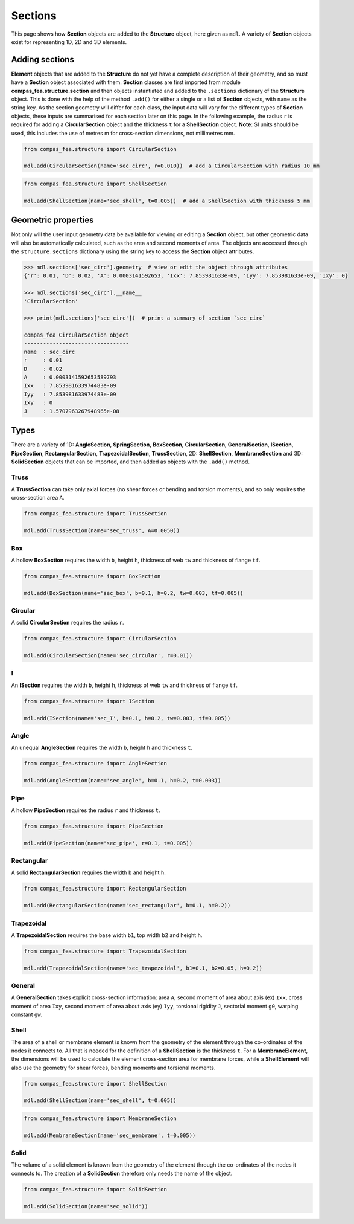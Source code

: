 ********************************************************************************
Sections
********************************************************************************

This page shows how **Section** objects are added to the **Structure** object, here given as ``mdl``. A variety of **Section** objects exist for representing 1D, 2D and 3D elements.

===============
Adding sections
===============

**Element** objects that are added to the **Structure** do not yet have a complete description of their geometry, and so must have a **Section** object associated with them. **Section** classes are first imported from module **compas_fea.structure.section** and then objects instantiated and added to the ``.sections`` dictionary of the **Structure** object. This is done with the help of the method ``.add()`` for either a single or a list of **Section** objects, with ``name`` as the string key. As the section geometry will differ for each class, the input data will vary for the different types of **Section** objects, these inputs are summarised for each section later on this page. In the following example, the radius ``r`` is required for adding a **CircularSection** object and the thickness ``t`` for a **ShellSection** object. **Note**: SI units should be used, this includes the use of metres m for cross-section dimensions, not millimetres mm.

.. code-block:: python

    from compas_fea.structure import CircularSection

    mdl.add(CircularSection(name='sec_circ', r=0.010))  # add a CircularSection with radius 10 mm

.. code-block:: python

    from compas_fea.structure import ShellSection

    mdl.add(ShellSection(name='sec_shell', t=0.005))  # add a ShellSection with thickness 5 mm



====================
Geometric properties
====================

Not only will the user input geometry data be available for viewing or editing a **Section** object, but other geometric data will also be automatically calculated, such as the area and second moments of area. The objects are accessed through the ``structure.sections`` dictionary using the string key to access the **Section** object attributes.

.. code-block:: python

    >>> mdl.sections['sec_circ'].geometry  # view or edit the object through attributes
    {'r': 0.01, 'D': 0.02, 'A': 0.0003141592653, 'Ixx': 7.853981633e-09, 'Iyy': 7.853981633e-09, 'Ixy': 0}

    >>> mdl.sections['sec_circ'].__name__
    'CircularSection'

    >>> print(mdl.sections['sec_circ'])  # print a summary of section `sec_circ`

    compas_fea CircularSection object
    ---------------------------------
    name  : sec_circ
    r     : 0.01
    D     : 0.02
    A     : 0.0003141592653589793
    Ixx   : 7.853981633974483e-09
    Iyy   : 7.853981633974483e-09
    Ixy   : 0
    J     : 1.5707963267948965e-08


=====
Types
=====

There are a variety of 1D: **AngleSection**, **SpringSection**, **BoxSection**, **CircularSection**, **GeneralSection**, **ISection**, **PipeSection**, **RectangularSection**, **TrapezoidalSection**, **TrussSection**, 2D: **ShellSection**, **MembraneSection** and 3D: **SolidSection** objects that can be imported, and then added as objects with the ``.add()`` method.

-----
Truss
-----

A **TrussSection** can take only axial forces (no shear forces or bending and torsion moments), and so only requires the cross-section area ``A``.

.. code-block:: python

    from compas_fea.structure import TrussSection

    mdl.add(TrussSection(name='sec_truss', A=0.0050))

---
Box
---

A hollow **BoxSection** requires the width ``b``, height ``h``, thickness of web ``tw`` and thickness of flange ``tf``.

.. code-block:: python

    from compas_fea.structure import BoxSection

    mdl.add(BoxSection(name='sec_box', b=0.1, h=0.2, tw=0.003, tf=0.005))

.. image:: /_images/box-ip.png
   :scale: 35 %

--------
Circular
--------

A solid **CircularSection** requires the radius ``r``.

.. code-block:: python

    from compas_fea.structure import CircularSection

    mdl.add(CircularSection(name='sec_circular', r=0.01))

.. image:: /_images/circ-ip.png
   :scale: 35 %

---
I
---

An **ISection** requires the width ``b``, height ``h``, thickness of web ``tw`` and thickness of flange ``tf``.

.. code-block:: python

    from compas_fea.structure import ISection

    mdl.add(ISection(name='sec_I', b=0.1, h=0.2, tw=0.003, tf=0.005))

.. image:: /_images/I-ip.png
   :scale: 35 %

-----
Angle
-----

An unequal **AngleSection** requires the width ``b``, height ``h`` and thickness ``t``.

.. code-block:: python

    from compas_fea.structure import AngleSection

    mdl.add(AngleSection(name='sec_angle', b=0.1, h=0.2, t=0.003))

.. image:: /_images/angle-ip.png
   :scale: 35 %

----
Pipe
----

A hollow **PipeSection** requires the radius ``r`` and thickness ``t``.

.. code-block:: python

    from compas_fea.structure import PipeSection

    mdl.add(PipeSection(name='sec_pipe', r=0.1, t=0.005))

.. image:: /_images/pipe-ip.png
   :scale: 35 %

-----------
Rectangular
-----------

A solid **RectangularSection** requires the width ``b`` and height ``h``.

.. code-block:: python

    from compas_fea.structure import RectangularSection

    mdl.add(RectangularSection(name='sec_rectangular', b=0.1, h=0.2))

.. image:: /_images/rect-ip.png
   :scale: 35 %

-----------
Trapezoidal
-----------

A **TrapezoidalSection** requires the base width ``b1``, top width ``b2`` and height ``h``.

.. code-block:: python

    from compas_fea.structure import TrapezoidalSection

    mdl.add(TrapezoidalSection(name='sec_trapezoidal', b1=0.1, b2=0.05, h=0.2))

.. image:: /_images/trap-ip.png
   :scale: 35 %

-------
General
-------

A **GeneralSection** takes explicit cross-section information: area ``A``, second moment of area about axis (ex) ``Ixx``, cross moment of area ``Ixy``, second moment of area about axis (ey) ``Iyy``, torsional rigidity ``J``, sectorial moment ``g0``, warping constant ``gw``.

.. ------
.. Spring
.. ------

.. A **SpringSection** can currently take only axial forces (no shear forces or bending and torsion moments). It requires either the ``stiffness``, for which a linear elastic spring will be made, or lists of ``forces`` and ``displacements`` for the definition of a non-linear spring. The ``forces`` and ``displacements`` should be given in order from negative (compression) to positive (tension).

.. .. code-block:: python

..     from compas_fea.structure import SpringSection

..     mdl.add(SpringSection(name='sec_elastic', stiffness=100000))

..     mdl.add(SpringSection(name='sec_inelastic', forces=[-1000, 0, 1000], displacements=[-0.1, 0, 0.1]))

-----
Shell
-----

The area of a shell or membrane element is known from the geometry of the element through the co-ordinates of the nodes it connects to. All that is needed for the definition of a **ShellSection** is the thickness ``t``. For a **MembraneElement**, the dimensions will be used to calculate the element cross-section area for membrane forces, while a **ShellElement** will also use the geometry for shear forces, bending moments and torsional moments.

.. code-block:: python

    from compas_fea.structure import ShellSection

    mdl.add(ShellSection(name='sec_shell', t=0.005))

.. code-block:: python

    from compas_fea.structure import MembraneSection

    mdl.add(MembraneSection(name='sec_membrane', t=0.005))

.. image:: /_images/shell-element.png
   :scale: 45 %

-----
Solid
-----

The volume of a solid element is known from the geometry of the element through the co-ordinates of the nodes it connects to. The creation of a **SolidSection** therefore only needs the name of the object.

.. code-block:: python

    from compas_fea.structure import SolidSection

    mdl.add(SolidSection(name='sec_solid'))

.. image:: /_images/solid-element.png
   :scale: 45 %
